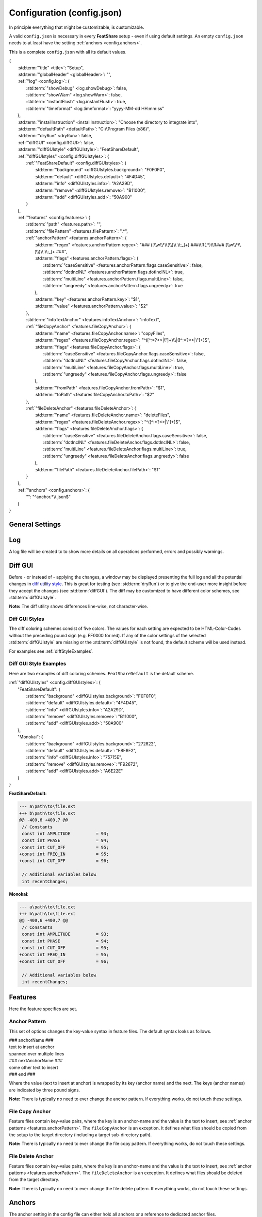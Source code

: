 .. _configjson:

.. index:: Configuration (config.json)

Configuration (config.json)
===========================

In principle everything that might be customizable, is customizable.

A valid ``config.json`` is necessary in every **FeatShare** setup - even if using default settings. An empty
``config.json`` needs to at least have the setting :ref:`anchors <config.anchors>`.

This is a complete ``config.json`` with all its default values.

.. container:: coderef

    | {
    |     :std:term:`"title" <title>`: "Setup",
    |     :std:term:`"globalHeader" <globalHeader>`: "",
    |     :ref:`"log" <config.log>`: {
    |         :std:term:`"showDebug" <log.showDebug>`: false,
    |         :std:term:`"showWarn" <log.showWarn>`: false,
    |         :std:term:`"instantFlush" <log.instantFlush>`: true,
    |         :std:term:`"timeformat" <log.timeformat>`: "yyyy-MM-dd HH:mm:ss"
    |     },
    |     :std:term:`"installInstruction" <installInstruction>`: "Choose the directory to integrate into",
    |     :std:term:`"defaultPath" <defaultPath>`: "C:\\\\Program Files (x86)",
    |     :std:term:`"dryRun" <dryRun>`: false,
    |     :ref:`"diffGUI" <config.diffGUI>`: false,
    |     :std:term:`"diffGUIstyle" <diffGUIstyle>`: "FeatShareDefault",
    |     :ref:`"diffGUIstyles" <config.diffGUIstyles>`: {
    |         :ref:`"FeatShareDefault" <config.diffGUIstyles>`: {
    |             :std:term:`"background" <diffGUIstyles.background>`: "F0F0F0",
    |             :std:term:`"default" <diffGUIstyles.default>`: "4F4D45",
    |             :std:term:`"info" <diffGUIstyles.info>`: "A2A29D",
    |             :std:term:`"remove" <diffGUIstyles.remove>`: "B11000",
    |             :std:term:`"add" <diffGUIstyles.add>`: "50A900"
    |         }
    |     },
    |     :ref:`"features" <config.features>`: {
    |         :std:term:`"path" <features.path>`: "",
    |         :std:term:`"filePattern" <features.filePattern>`: ".*",
    |         :ref:`"anchorPattern" <features.anchorPattern>`: {
    |             :std:term:`"regex" <features.anchorPattern.regex>`: "### ([\\\\w\\\\*\\\\(\\\\)\\\\.\\\\:_]+) ###\\\\R(.*)\\\\R### [\\\\w\\\\*\\\\(\\\\)\\\\.\\\\:_]+ ###",
    |             :std:term:`"flags" <features.anchorPattern.flags>`: {
    |                 :std:term:`"caseSensitive" <features.anchorPattern.flags.caseSensitive>`: false,
    |                 :std:term:`"dotInclNL" <features.anchorPattern.flags.dotInclNL>`: true,
    |                 :std:term:`"multiLine" <features.anchorPattern.flags.multiLine>`: false,
    |                 :std:term:`"ungreedy" <features.anchorPattern.flags.ungreedy>`: true
    |             },
    |             :std:term:`"key" <features.anchorPattern.key>`: "$1",
    |             :std:term:`"value" <features.anchorPattern.value>`: "$2"
    |         },
    |         :std:term:`"infoTextAnchor" <features.infoTextAnchor>`: "infoText",
    |         :ref:`"fileCopyAnchor" <features.fileCopyAnchor>`: {
    |             :std:term:`"name" <features.fileCopyAnchor.name>`: "copyFiles",
    |             :std:term:`"regex" <features.fileCopyAnchor.regex>`: "^([^:\*?<>|\\"]+)\\\\|([^:\*?<>|\\"]+)$",
    |             :std:term:`"flags" <features.fileCopyAnchor.flags>`: {
    |                 :std:term:`"caseSensitive" <features.fileCopyAnchor.flags.caseSensitive>`: false,
    |                 :std:term:`"dotInclNL" <features.fileCopyAnchor.flags.dotInclNL>`: false,
    |                 :std:term:`"multiLine" <features.fileCopyAnchor.flags.multiLine>`: true,
    |                 :std:term:`"ungreedy" <features.fileCopyAnchor.flags.ungreedy>`: false
    |             },
    |             :std:term:`"fromPath" <features.fileCopyAnchor.fromPath>`: "$1",
    |             :std:term:`"toPath" <features.fileCopyAnchor.toPath>`: "$2"
    |         },
    |         :ref:`"fileDeleteAnchor" <features.fileDeleteAnchor>`: {
    |             :std:term:`"name" <features.fileDeleteAnchor.name>`: "deleteFiles",
    |             :std:term:`"regex" <features.fileDeleteAnchor.regex>`: "^([^:\*?<>|\\"]+)$",
    |             :std:term:`"flags" <features.fileDeleteAnchor.flags>`: {
    |                 :std:term:`"caseSensitive" <features.fileDeleteAnchor.flags.caseSensitive>`: false,
    |                 :std:term:`"dotInclNL" <features.fileDeleteAnchor.flags.dotInclNL>`: false,
    |                 :std:term:`"multiLine" <features.fileDeleteAnchor.flags.multiLine>`: true,
    |                 :std:term:`"ungreedy" <features.fileDeleteAnchor.flags.ungreedy>`: false
    |             },
    |             :std:term:`"filePath" <features.fileDeleteAnchor.filePath>`: "$1"
    |         }
    |     },
    |     :ref:`"anchors" <config.anchors>`: {
    |         "": "^anchor.*\\\\.json$"
    |     }
    | }


General Settings
----------------

.. glossary::

    title
        The title is displayed in the setup window title. The title should be concise. It will **not** be truncated to
        fit the title bar. The this setting is also used to construct the name of the backup directory created to store
        the original files before modifying or overwriting them.

    globalHeader
        This will function as the default heading on top of each inserted block. Keep in mind to include a comment flag
        here (**if** the header should be a comment), like ``//``. This is a **global** header as the name indicates.
        Each anchor may have its own ("local") header. This setting can be left blank (``""``).

    installInstruction
        This description will be shown in the setup window above the :std:term:`target directory <defaultPath>`
        (see below). Choose a phrase which is not too long. It will **not** be truncated to fit into the window.

    defaultPath
        This is the default directory which will be pre-selected by default and is visible in the setup window below the
        :std:term:`installInstruction`. The end-user can then select their preferred directory.

        **Note:** Back-slashes need to be escaped by an additional backslash (``\\``).

.. _config.log:

Log
---

A log file will be created to to show more details on all operations performed, errors and possibly warnings.

.. glossary::

    log.showDebug
        This setting can be ignored. It was used for development purposes and should always be set to ``false``.

    log.showWarn
        Setting this to ``true`` will also log all warnings. Errors will always be logged regardless.

    log.instantFlush
        If this setting is ``true`` the log is written in real-time. Every event is then written to the log file as it
        happens, instead of at the end of the setup (``false``).

        **Note:** This setting is overwritten to ``false`` if :std:term:`dryRun` or :std:term:`diffGUI` are ``true``.

    log.timeformat
        Each line in the log file is preceded by a time stamp to identify the time at which an event occurred. The time
        may be constructed using these formatting characters.

        +------+------------------------------------------------------------------------------------+
        |      | |                                                                                  |
        |      | | **Date Formats (case sensitive)**                                                |
        +------+------------------------------------------------------------------------------------+
        | d    | Day of the month without leading zero (1 - 31)                                     |
        +------+------------------------------------------------------------------------------------+
        | dd   | Day of the month with leading zero (01 – 31)                                       |
        +------+------------------------------------------------------------------------------------+
        | ddd  | Abbreviated name for the day of the week (e.g. Mon) in the current user's language |
        +------+------------------------------------------------------------------------------------+
        | dddd | Full name for the day of the week (e.g. Monday) in the current user's language     |
        +------+------------------------------------------------------------------------------------+
        | M    | Month without leading zero (1 – 12)                                                |
        +------+------------------------------------------------------------------------------------+
        | MM   | Month with leading zero (01 – 12)                                                  |
        +------+------------------------------------------------------------------------------------+
        | MMM  | Abbreviated month name (e.g. Jan) in the current user's language                   |
        +------+------------------------------------------------------------------------------------+
        | MMMM | Full month name (e.g. January) in the current user's language                      |
        +------+------------------------------------------------------------------------------------+
        | y    | Year without century, without leading zero (0 – 99)                                |
        +------+------------------------------------------------------------------------------------+
        | yy   | Year without century, with leading zero (00 - 99)                                  |
        +------+------------------------------------------------------------------------------------+
        | yyyy | Year with century. For example: 2005                                               |
        +------+------------------------------------------------------------------------------------+
        | gg   | Period/era string for the current user's locale (blank if none)                    |
        +------+------------------------------------------------------------------------------------+
        |      | |                                                                                  |
        |      | | **Time Formats (case sensitive)**                                                |
        +------+------------------------------------------------------------------------------------+
        | h    | Hours without leading zero; 12-hour format (1 - 12)                                |
        +------+------------------------------------------------------------------------------------+
        | hh   | Hours with leading zero; 12-hour format (01 – 12)                                  |
        +------+------------------------------------------------------------------------------------+
        | H    | Hours without leading zero; 24-hour format (0 - 23)                                |
        +------+------------------------------------------------------------------------------------+
        | HH   | Hours with leading zero; 24-hour format (00– 23)                                   |
        +------+------------------------------------------------------------------------------------+
        | m    | Minutes without leading zero (0 – 59)                                              |
        +------+------------------------------------------------------------------------------------+
        | mm   | Minutes with leading zero (00 – 59)                                                |
        +------+------------------------------------------------------------------------------------+
        | s    | Seconds without leading zero (0 – 59)                                              |
        +------+------------------------------------------------------------------------------------+
        | ss   | Seconds with leading zero (00 – 59)                                                |
        +------+------------------------------------------------------------------------------------+
        | t    | Single character time marker, such as A or P (depends on locale)                   |
        +------+------------------------------------------------------------------------------------+
        | tt   | Multi-character time marker, such as AM or PM (depends on locale)                  |
        +------+------------------------------------------------------------------------------------+

        Taken from `the AutoHotkey documentation
        <https://autohotkey.com/docs/commands/FormatTime.htm#Date_Formats_case_sensitive>`_.


.. _config.diffGUI:

Diff GUI
--------

Before - or instead of - applying the changes, a window may be displayed presenting the full log and all the potential
changes in `diff utility style <https://en.wikipedia.org/wiki/Diff_utility>`_. This is great for testing
(see :std:term:`dryRun`) or to give the end-user more insight before they accept the changes (see :std:term:`diffGUI`).
The diff may be customized to have different color schemes, see :std:term:`diffGUIstyle`.

**Note:** The diff utility shows differences line-wise, not character-wise.

.. glossary::

    dryRun
        When this setting is ``true`` the full installation is disabled. This means the integration is only simulated
        and stopped before any real changes are made. This setting is great for testing and investigating if every
        anchor is hooking as intended. The dry run is indicated on the setup windows with a red mark
        showing "DRY RUN".

        The potential changes (and log file) will be shown in the :ref:`diff window <config.diffGUI>` which is enabled
        by setting the setup to perform dry run.

        The setting should be set to ``false`` when shipping the setup, otherwise the
        end-user won't be able to install the setup.

        **Note:** This setting will overwrite :std:term:`diffGUI` to ``true``.

        **Note:** This setting will overwrite :std:term:`log.instantFlush` to ``false``.

    diffGUI
        This setting is identical to :std:term:`dryRun` with the difference, that the full installation is not disabled.
        This can be usefull, to give the end-user more insight into what changes will be performed. They can then accept
        the changes or abort the setup without applying any changes. (Of course no "DIFF RUN" mark will be visible.)

        **Note:** This setting is overwritten to ``true`` if :std:term:`dryRun` is ``true``.

        **Note:** This setting will overwrite :std:term:`log.instantFlush` to ``false``.

    diffGUIstyle
        The syntax highlighting of the diff is kept in coloring schemes. This setting references the name of the scheme.
        A scheme of the same name has to be defined in :ref:`diffGUIstyles <config.diffGUIstyles>`.
        There may be infinitely many schemes, however, only one can be selected. Thus, having more than one scheme does
        not make much sense. When ignoring this setting, the default setting will be used (see below).

        For style examples see :ref:`diffStyleExamples`.

.. _config.diffGUIstyles:

Diff GUI Styles
^^^^^^^^^^^^^^^

The diff coloring schemes consist of five colors. The values for each setting are expected to be HTML-Color-Codes
without the preceding pound sign (e.g. FF0000 for red). If any of the color settings of the selected
:std:term:`diffGUIstyle` are missing or the :std:term:`diffGUIstyle` is not found, the default scheme will be used
instead.

For examples see :ref:`diffStyleExamples`.

.. glossary::

    diffGUIstyles.background
        This is the canvas (background) color, below the text.

    diffGUIstyles.default
        This is the font color.

    diffGUIstyles.info
        This is the font color for details and additional information. This color is recommended to be less prominent
        relative to the other font colors. This color will also be used to color-code the separating dots and
        debug messages in the log of the diff window.

    diffGUIstyles.remove
        This is the font color for lines that will be removed (typically red). This color will also be used to
        color-code warnings in the log of the diff window.

    diffGUIstyles.add
        This is the font color for lines that will be added (typically green).

.. _diffStyleExamples:

Diff GUI Style Examples
^^^^^^^^^^^^^^^^^^^^^^^

Here are two examples of diff coloring schemes. ``FeatShareDefault`` is the default scheme.

.. container:: coderef

    | :ref:`"diffGUIstyles" <config.diffGUIstyles>`: {
    |     "FeatShareDefault": {
    |         :std:term:`"background" <diffGUIstyles.background>`: "F0F0F0",
    |         :std:term:`"default" <diffGUIstyles.default>`: "4F4D45",
    |         :std:term:`"info" <diffGUIstyles.info>`: "A2A29D",
    |         :std:term:`"remove" <diffGUIstyles.remove>`: "B11000",
    |         :std:term:`"add" <diffGUIstyles.add>`: "50A900"
    |     },
    |     "Monokai": {
    |         :std:term:`"background" <diffGUIstyles.background>`: "272822",
    |         :std:term:`"default" <diffGUIstyles.default>`: "F8F8F2",
    |         :std:term:`"info" <diffGUIstyles.info>`: "75715E",
    |         :std:term:`"remove" <diffGUIstyles.remove>`: "F92672",
    |         :std:term:`"add" <diffGUIstyles.add>`: "A6E22E"
    |     }
    | }

.. role:: info
.. role:: remove
.. role:: add

**FeatShareDefault:**

.. container:: diffdefault

    .. code-block:: diff

        --- a\path\to\file.ext
        +++ b\path\to\file.ext
        @@ -400,6 +400,7 @@
         // Constants
         const int AMPLITUDE          = 93;
         const int PHASE              = 94;
        -const int CUT_OFF            = 95;
        +const int FREQ_IN            = 95;
        +const int CUT_OFF            = 96;

         // Additional variables below
         int recentChanges;

**Monokai:**

.. container:: diffmonokai

    .. code-block:: diff

        --- a\path\to\file.ext
        +++ b\path\to\file.ext
        @@ -400,6 +400,7 @@
         // Constants
         const int AMPLITUDE          = 93;
         const int PHASE              = 94;
        -const int CUT_OFF            = 95;
        +const int FREQ_IN            = 95;
        +const int CUT_OFF            = 96;

         // Additional variables below
         int recentChanges;


.. _config.features:

Features
--------

Here the feature specifics are set.

.. glossary::

    features.path
        The path in which the feature files are stored. This may be a relative path. Usually this should be empty, since
        the setup extracts all files to a temporary directory. Nevertheless, the file structure is preserved.

    features.filePattern
        This is the regex file pattern for all feature files. If the feature files end on .feat this setting should be
        ``"^.*\\.feat$"``.

        **Note:** Back-slashes need to be escaped by an additional backslash (``\\``).

    features.infoTextAnchor
        Feature files contain key-value pairs, where the key is an anchor-name and the value is the text to insert, see
        :ref:`anchor patterns <features.anchorPattern>`. The ``infoTextAnchor`` is an exception. If the feature files
        contain a key of the name of this setting the value will be displayed as information in the setup window.
        Default is "infoText".

.. _features.anchorPattern:

Anchor Pattern
^^^^^^^^^^^^^^

This set of options changes the key-value syntax in feature files. The default syntax looks as follows.

.. container:: coderef

    | ### anchorName ###
    | text to insert at anchor
    | spanned over multiple lines
    | ### nextAnchorName ###
    | some other text to insert
    | ### end ###

Where the value (text to insert at anchor) is wrapped by its key (anchor name) and the next. The keys (anchor names) are
indicated by three pound signs.

**Note:** There is typically no need to ever change the anchor pattern. If everything works, do not touch these
settings.

.. glossary::

    features.anchorPattern.regex
        This setting defines by regex how key-value pairs (anchor name and text to insert, respectively) are captured.
        Key and value need to be matched in subpatterns, which will be assigned in
        :std:term:`features.anchorPattern.key` and :std:term:`features.anchorPattern.value`.

        **Note:** Back-slashes need to be escaped by an additional backslash (``\\``).

    features.anchorPattern.flags
    features.anchorPattern.flags.caseSensitive
    features.anchorPattern.flags.dotInclNL
    features.anchorPattern.flags.multiLine
    features.anchorPattern.flags.ungreedy
        See :ref:`Regex flags <regexflags>`

    features.anchorPattern.key
        The subpattern of :std:term:`regex <features.anchorPattern.regex>` which captures the key (anchor name). E.g.
        ``$1``.

    features.anchorPattern.value
        The subpattern of :std:term:`regex <features.anchorPattern.regex>` which captures the value (text to insert).
        E.g. ``$2``.

.. _features.fileCopyAnchor:

File Copy Anchor
^^^^^^^^^^^^^^^^

Feature files contain key-value pairs, where the key is an anchor-name and the value is the text to insert, see
:ref:`anchor patterns <features.anchorPattern>`. The ``fileCopyAnchor`` is an exception. It defines what files should be
copied from the setup to the target directory (including a target sub-directory path).

**Note:** There is typically no need to ever change the file copy pattern. If everything works, do not touch these
settings.

.. glossary::

    features.fileCopyAnchor.name
        The anchor name to indicate the file copy anchor.

    features.fileCopyAnchor.regex
        This setting defines by regex how from-to pairs (origin file name and destination path, respectively) are
        captured. "FromPath" and "toPath" need to be matched in subpatterns, which will be assigned in
        :std:term:`features.fileCopyAnchor.fromPath` and :std:term:`features.fileCopyAnchor.toPath`.

        **Note:** Back-slashes need to be escaped by an additional backslash (``\\``).

    features.fileCopyAnchor.flags
    features.fileCopyAnchor.flags.caseSensitive
    features.fileCopyAnchor.flags.dotInclNL
    features.fileCopyAnchor.flags.multiLine
    features.fileCopyAnchor.flags.ungreedy
        See :ref:`Regex flags <regexflags>`

    features.fileCopyAnchor.fromPath
        The subpattern of :std:term:`regex <features.fileCopyAnchor.regex>` which captures the file to copy. E.g.
        ``$1``.

    features.fileCopyAnchor.toPath
        The subpattern of :std:term:`regex <features.fileCopyAnchor.regex>` which captures the file destination path.
        E.g. ``$2``.

.. _features.fileDeleteAnchor:

File Delete Anchor
^^^^^^^^^^^^^^^^^^

Feature files contain key-value pairs, where the key is an anchor-name and the value is the text to insert, see
:ref:`anchor patterns <features.anchorPattern>`. The ``fileDeleteAnchor`` is an exception. It defines what files should
be deleted from the target directory.

**Note:** There is typically no need to ever change the file delete pattern. If everything works, do not touch these
settings.

.. glossary::

    features.fileDeleteAnchor.name
        The anchor name to indicate the file delete anchor.

    features.fileDeleteAnchor.regex
        This setting defines by regex how the file paths of the files to delete are captured. The subpattern containing
        the file path will be assigned in :std:term:`features.fileDeleteAnchor.filePath`.

        **Note:** Back-slashes need to be escaped by an additional backslash (``\\``).

    features.fileDeleteAnchor.flags
    features.fileDeleteAnchor.flags.caseSensitive
    features.fileDeleteAnchor.flags.dotInclNL
    features.fileDeleteAnchor.flags.multiLine
    features.fileDeleteAnchor.flags.ungreedy
        See :ref:`Regex flags <regexflags>`

    features.fileDeleteAnchor.filePath
        The subpattern of :std:term:`regex <features.fileDeleteAnchor.regex>` which captures the path of the file to
        delete. E.g. ``$0``.

.. _config.anchors:

Anchors
-------

The anchor setting in the config file can either hold all anchors or a reference to dedicated anchor files.

If the anchors are stored in the config file, this setting is a non-associative list (enclosed by square brackets).

.. container:: coderef

    | :ref:`"anchors" <config.anchors>`: [
    |     anchor,
    |     anchor,
    |     anchor
    | ]

Where ``anchor`` is a substitute for anchors, see :ref:`Anchors <anchors>`.

If the anchors are stored in dedicated files, this setting is an associative list (enclosed by curly brackets).

.. container:: coderef

    | :ref:`"anchors" <config.anchors>`: {
    |     "path": "filePattern",
    |     "path": "filePattern",
    |     "path": "filePattern"
    | }

Where ``path`` is a file path to where to find anchor files of this ``filePattern``. The ``filePattern`` is regex.

**Note:** Back-slashes need to be escaped by an additional backslash (``\\``).

